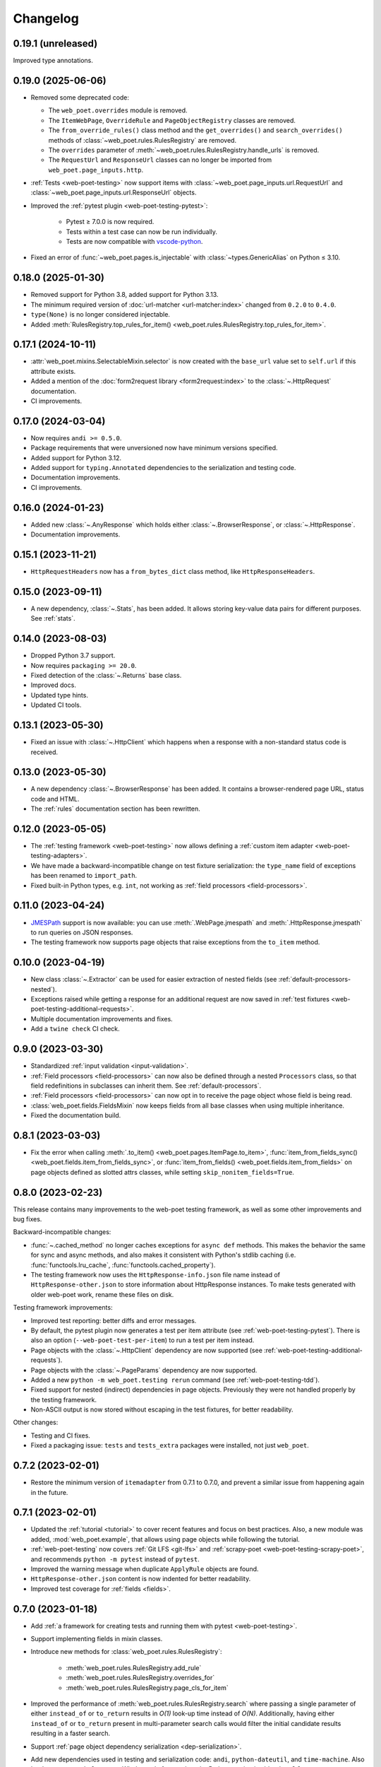 =========
Changelog
=========

0.19.1 (unreleased)
-------------------

Improved type annotations.


0.19.0 (2025-06-06)
-------------------

* Removed some deprecated code:

  * The ``web_poet.overrides`` module is removed.
  * The ``ItemWebPage``, ``OverrideRule`` and ``PageObjectRegistry`` classes
    are removed.
  * The ``from_override_rules()`` class method and the ``get_overrides()`` and
    ``search_overrides()`` methods of :class:`~web_poet.rules.RulesRegistry`
    are removed.
  * The ``overrides`` parameter of
    :meth:`~web_poet.rules.RulesRegistry.handle_urls` is removed.
  * The ``RequestUrl`` and ``ResponseUrl`` classes can no longer be imported
    from ``web_poet.page_inputs.http``.

* :ref:`Tests <web-poet-testing>` now support items with
  :class:`~web_poet.page_inputs.url.RequestUrl` and
  :class:`~web_poet.page_inputs.url.ResponseUrl` objects.

* Improved the :ref:`pytest plugin <web-poet-testing-pytest>`:

    * Pytest ≥ 7.0.0 is now required.
    * Tests within a test case can now be run individually.
    * Tests are now compatible with `vscode-python`_.

    .. _vscode-python: https://github.com/microsoft/vscode-python

* Fixed an error of :func:`~web_poet.pages.is_injectable` with
  :class:`~types.GenericAlias` on Python ≤ 3.10.

0.18.0 (2025-01-30)
-------------------

* Removed support for Python 3.8, added support for Python 3.13.
* The minimum required version of :doc:`url-matcher <url-matcher:index>`
  changed from ``0.2.0`` to ``0.4.0``.
* ``type(None)`` is no longer considered injectable.
* Added :meth:`RulesRegistry.top_rules_for_item()
  <web_poet.rules.RulesRegistry.top_rules_for_item>`.

0.17.1 (2024-10-11)
-------------------

* :attr:`web_poet.mixins.SelectableMixin.selector` is now created with the
  ``base_url`` value set to ``self.url`` if this attribute exists.
* Added a mention of the :doc:`form2request library <form2request:index>` to
  the :class:`~.HttpRequest` documentation.
* CI improvements.

0.17.0 (2024-03-04)
-------------------

* Now requires ``andi >= 0.5.0``.
* Package requirements that were unversioned now have minimum versions
  specified.
* Added support for Python 3.12.
* Added support for ``typing.Annotated`` dependencies to the serialization and
  testing code.
* Documentation improvements.
* CI improvements.

0.16.0 (2024-01-23)
-------------------

* Added new :class:`~.AnyResponse` which holds either :class:`~.BrowserResponse`,
  or :class:`~.HttpResponse`.
* Documentation improvements.

0.15.1 (2023-11-21)
-------------------

* ``HttpRequestHeaders`` now has a ``from_bytes_dict`` class method, like
  ``HttpResponseHeaders``.

0.15.0 (2023-09-11)
-------------------

* A new dependency, :class:`~.Stats`, has been added. It allows storing
  key-value data pairs for different purposes. See :ref:`stats`.

0.14.0 (2023-08-03)
-------------------

* Dropped Python 3.7 support.
* Now requires ``packaging >= 20.0``.
* Fixed detection of the :class:`~.Returns` base class.
* Improved docs.
* Updated type hints.
* Updated CI tools.

0.13.1 (2023-05-30)
-------------------

* Fixed an issue with :class:`~.HttpClient` which happens when a response with
  a non-standard status code is received.

0.13.0 (2023-05-30)
-------------------

* A new dependency :class:`~.BrowserResponse` has been added. It contains a
  browser-rendered page URL, status code and HTML.
* The :ref:`rules` documentation section has been rewritten.

0.12.0 (2023-05-05)
-------------------

* The :ref:`testing framework <web-poet-testing>` now allows defining a
  :ref:`custom item adapter <web-poet-testing-adapters>`.
* We have made a backward-incompatible change on test fixture serialization:
  the ``type_name`` field of exceptions has been renamed to ``import_path``.
* Fixed built-in Python types, e.g. ``int``, not working as :ref:`field
  processors <field-processors>`.

0.11.0 (2023-04-24)
-------------------

* JMESPath_ support is now available: you can use :meth:`.WebPage.jmespath` and
  :meth:`.HttpResponse.jmespath` to run queries on JSON responses.
* The testing framework now supports page objects that raise exceptions from
  the ``to_item`` method.

.. _JMESPath: https://jmespath.org/

0.10.0 (2023-04-19)
-------------------

* New class :class:`~.Extractor` can be used for easier extraction of nested
  fields (see :ref:`default-processors-nested`).
* Exceptions raised while getting a response for an additional request are now
  saved in :ref:`test fixtures <web-poet-testing-additional-requests>`.
* Multiple documentation improvements and fixes.
* Add a ``twine check`` CI check.

0.9.0 (2023-03-30)
------------------

* Standardized :ref:`input validation <input-validation>`.
* :ref:`Field processors <field-processors>` can now also be defined through a
  nested ``Processors`` class, so that field redefinitions in subclasses can
  inherit them. See :ref:`default-processors`.
* :ref:`Field processors <field-processors>` can now opt in to receive the page
  object whose field is being read.
* :class:`web_poet.fields.FieldsMixin` now keeps fields from all base classes
  when using multiple inheritance.
* Fixed the documentation build.


0.8.1 (2023-03-03)
------------------

* Fix the error when calling :meth:`.to_item() <web_poet.pages.ItemPage.to_item>`,
  :func:`item_from_fields_sync() <web_poet.fields.item_from_fields_sync>`, or
  :func:`item_from_fields() <web_poet.fields.item_from_fields>` on page objects
  defined as slotted attrs classes, while setting ``skip_nonitem_fields=True``.


0.8.0 (2023-02-23)
------------------

This release contains many improvements to the web-poet testing framework,
as well as some other improvements and bug fixes.

Backward-incompatible changes:

* :func:`~.cached_method` no longer caches exceptions for ``async def`` methods.
  This makes the behavior the same for sync and async methods, and also makes
  it consistent with Python's stdlib caching (i.e. :func:`functools.lru_cache`,
  :func:`functools.cached_property`).
* The testing framework now uses the ``HttpResponse-info.json`` file name instead
  of ``HttpResponse-other.json`` to store information about HttpResponse
  instances. To make tests generated with older web-poet work, rename
  these files on disk.

Testing framework improvements:

* Improved test reporting: better diffs and error messages.
* By default, the pytest plugin now generates a test per item attribute
  (see :ref:`web-poet-testing-pytest`). There is also an option
  (``--web-poet-test-per-item``) to run a test per item instead.
* Page objects with the :class:`~.HttpClient` dependency are now supported
  (see :ref:`web-poet-testing-additional-requests`).
* Page objects with the :class:`~.PageParams` dependency are now supported.
* Added a new ``python -m web_poet.testing rerun`` command
  (see :ref:`web-poet-testing-tdd`).
* Fixed support for nested (indirect) dependencies in page objects.
  Previously they were not handled properly by the testing
  framework.
* Non-ASCII output is now stored without escaping in the test fixtures,
  for better readability.

Other changes:

* Testing and CI fixes.
* Fixed a packaging issue: ``tests`` and ``tests_extra`` packages were
  installed, not just ``web_poet``.


0.7.2 (2023-02-01)
------------------

* Restore the minimum version of ``itemadapter`` from 0.7.1 to 0.7.0, and
  prevent a similar issue from happening again in the future.


0.7.1 (2023-02-01)
------------------

* Updated the :ref:`tutorial <tutorial>` to cover recent features and focus on
  best practices. Also, a new module was added, :mod:`web_poet.example`, that
  allows using page objects while following the tutorial.

* :ref:`web-poet-testing` now covers :ref:`Git LFS <git-lfs>` and
  :ref:`scrapy-poet <web-poet-testing-scrapy-poet>`, and recommends
  ``python -m pytest`` instead of ``pytest``.

* Improved the warning message when duplicate ``ApplyRule`` objects are found.

* ``HttpResponse-other.json`` content is now indented for better readability.

* Improved test coverage for :ref:`fields <fields>`.


0.7.0 (2023-01-18)
------------------

* Add :ref:`a framework for creating tests and running them with pytest
  <web-poet-testing>`.

* Support implementing fields in mixin classes.

* Introduce new methods for :class:`web_poet.rules.RulesRegistry`:

    * :meth:`web_poet.rules.RulesRegistry.add_rule`
    * :meth:`web_poet.rules.RulesRegistry.overrides_for`
    * :meth:`web_poet.rules.RulesRegistry.page_cls_for_item`

* Improved the performance of :meth:`web_poet.rules.RulesRegistry.search` where
  passing a single parameter of either ``instead_of`` or ``to_return`` results
  in *O(1)* look-up time instead of *O(N)*. Additionally, having either
  ``instead_of`` or ``to_return`` present in multi-parameter search calls would
  filter the initial candidate results resulting in a faster search.

* Support :ref:`page object dependency serialization <dep-serialization>`.

* Add new dependencies used in testing and serialization code: ``andi``,
  ``python-dateutil``, and ``time-machine``. Also ``backports.zoneinfo`` on
  non-Windows platforms when the Python version is older than 3.9.


0.6.0 (2022-11-08)
------------------

In this release, the ``@handle_urls`` decorator gets an overhaul; it's not
required anymore to pass another Page Object class to
``@handle_urls("...", overrides=...)``.

Also, the ``@web_poet.field`` decorator gets support for output processing
functions, via the ``out`` argument.

Full list of changes:

* **Backwards incompatible** ``PageObjectRegistry`` is no longer supporting
  dict-like access.

* Official support for Python 3.11.

* New ``@web_poet.field(out=[...])`` argument which allows to set output
  processing functions for web-poet fields.

* The ``web_poet.overrides`` module is deprecated and replaced with
  ``web_poet.rules``.

* The ``@handle_urls`` decorator is now creating ``ApplyRule`` instances
  instead of ``OverrideRule`` instances; ``OverrideRule`` is deprecated.
  ``ApplyRule`` is similar to ``OverrideRule``, but has the following differences:

    * ``ApplyRule`` accepts a ``to_return`` parameter, which should be the data
      container (item) class that the Page Object returns.
    * Passing a string to ``for_patterns`` would auto-convert it into
      ``url_matcher.Patterns``.
    * All arguments are now keyword-only except for ``for_patterns``.

* New signature and behavior of ``handle_urls``:

    * The ``overrides`` parameter is made optional and renamed to
      ``instead_of``.
    * If defined, the item class declared in a subclass of
      ``web_poet.ItemPage`` is used as the ``to_return`` parameter of
      ``ApplyRule``.
    * Multiple ``handle_urls`` annotations are allowed.

* ``PageObjectRegistry`` is replaced with ``RulesRegistry``; its API is changed:

    * **backwards incompatible** dict-like API is removed;
    * **backwards incompatible** *O(1)* lookups using
      ``.search(use=PagObject)`` has become *O(N)*;
    * ``search_overrides`` method is renamed to ``search``;
    * ``get_overrides`` method is renamed to ``get_rules``;
    * ``from_override_rules`` method is deprecated;
      use ``RulesRegistry(rules=...)`` instead.

* Typing improvements.
* Documentation, test, and warning message improvements.

Deprecations:

* The ``web_poet.overrides`` module is deprecated. Use ``web_poet.rules`` instead.
* The ``overrides`` parameter from ``@handle_urls`` is now deprecated.
  Use the ``instead_of`` parameter instead.
* The ``OverrideRule`` class is now deprecated. Use ``ApplyRule`` instead.
* ``PageObjectRegistry`` is now deprecated. Use ``RulesRegistry`` instead.
* The ``from_override_rules`` method of ``PageObjectRegistry`` is now deprecated.
  Use ``RulesRegistry(rules=...)`` instead.
* The ``PageObjectRegistry.get_overrides`` method is deprecated.
  Use ``PageObjectRegistry.get_rules`` instead.
* The ``PageObjectRegistry.search_overrides`` method is deprecated.
  Use ``PageObjectRegistry.search`` instead.

0.5.1 (2022-09-23)
------------------

* The BOM encoding from the response body is now read before the response
  headers when deriving the response encoding.
* Minor typing improvements.

0.5.0 (2022-09-21)
------------------

Web-poet now includes a mini-framework for organizing extraction code
as Page Object properties::

    import attrs
    from web_poet import field, ItemPage

    @attrs.define
    class MyItem:
        foo: str
        bar: list[str]


    class MyPage(ItemPage[MyItem]):
        @field
        def foo(self):
            return "..."

        @field
        def bar(self):
            return ["...", "..."]

**Backwards incompatible changes**:

* ``web_poet.ItemPage`` is no longer an abstract base class which requires
  ``to_item`` method to be implemented. Instead, it provides a default
  ``async def to_item`` method implementation which uses fields marked as
  ``web_poet.field`` to create an item. This change shouldn't affect the
  user code in a backwards incompatible way, but it might affect typing.

Deprecations:

* ``web_poet.ItemWebPage`` is deprecated. Use ``web_poet.WebPage`` instead.

Other changes:

* web-poet is declared as PEP 561 package which provides typing information;
  mypy is going to use it by default.
* Documentation, test, typing and CI improvements.

0.4.0 (2022-07-26)
------------------

* New ``HttpResponse.urljoin`` method, which take page's base url in account.
* New ``HttpRequest.urljoin`` method.
* standardized ``web_poet.exceptions.Retry`` exception, which allows
  to initiate a retry from the Page Object, e.g. based on page content.
* Documentation improvements.

0.3.0 (2022-06-14)
------------------

* Backwards Incompatible Change:

    * ``web_poet.requests.request_backend_var``
      is renamed to ``web_poet.requests.request_downloader_var``.

* Documentation and CI improvements.

0.2.0 (2022-06-10)
------------------

* Backward Incompatible Change:

    * ``ResponseData`` is replaced with ``HttpResponse``.

      ``HttpResponse`` exposes methods useful for web scraping
      (such as xpath and css selectors, json loading),
      and handles web page encoding detection. There are also new
      types like ``HttpResponseBody`` and ``HttpResponseHeaders``.

* Added support for performing additional requests using
  ``web_poet.HttpClient``.
* Introduced ``web_poet.BrowserHtml`` dependency
* Introduced ``web_poet.PageParams`` to pass arbitrary information
  inside a Page Object.
* Added ``web_poet.handle_urls`` decorator, which allows to declare which
  websites should be handled by the page objects. Lower-level
  ``PageObjectRegistry`` class is also available.
* removed support for Python 3.6
* added support for Python 3.10

0.1.1 (2021-06-02)
------------------

* ``base_url`` and ``urljoin`` shortcuts

0.1.0 (2020-07-18)
------------------

* Documentation
* WebPage, ItemPage, ItemWebPage, Injectable and ResponseData are available
  as top-level imports (e.g. ``web_poet.ItemPage``)

0.0.1 (2020-04-27)
------------------

Initial release.
